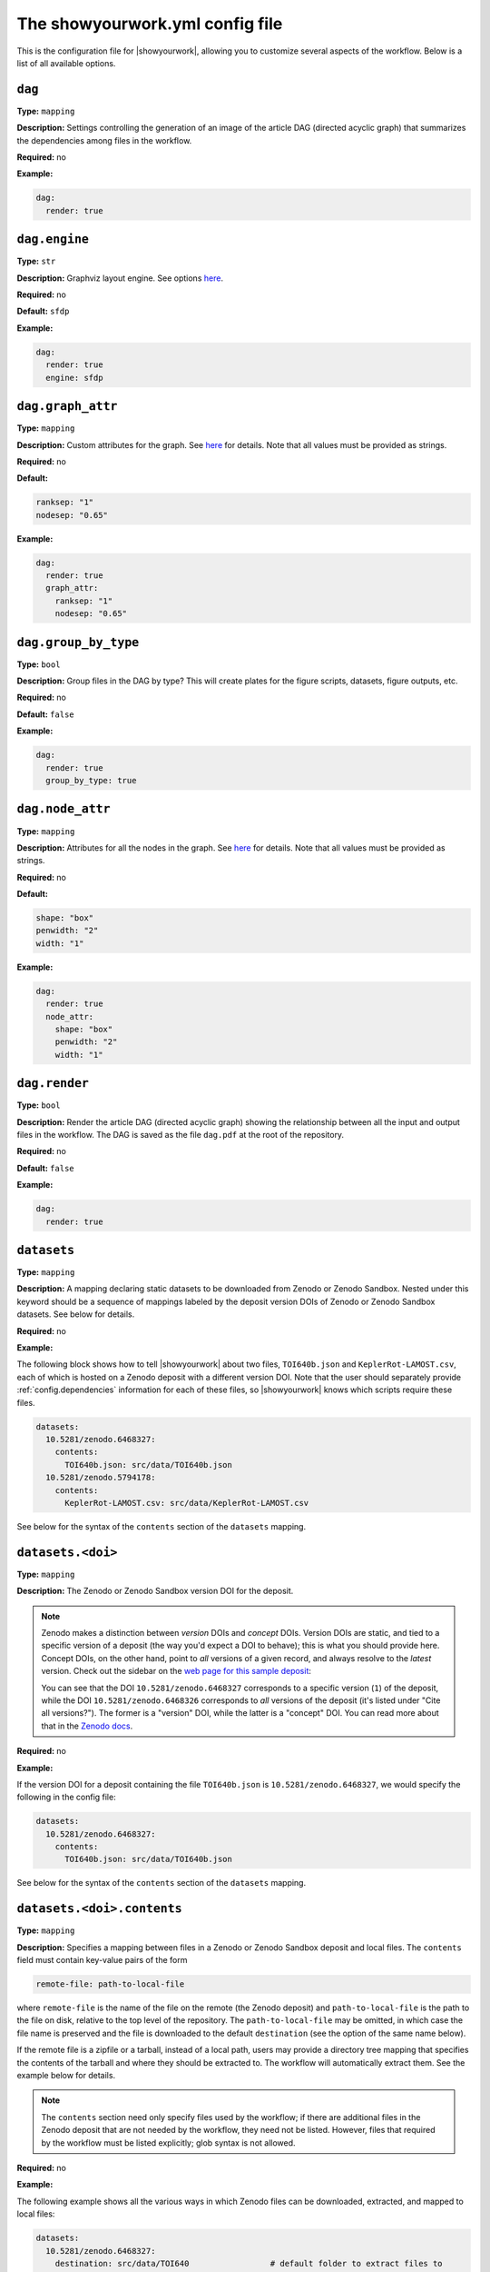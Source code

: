 .. raw:: html

    <style>
        li p {
            margin-bottom: 0px;
        }
    </style>

The showyourwork.yml config file
================================

This is the configuration file for |showyourwork|, allowing you to
customize several aspects of the workflow. Below is a list of all
available options.


.. _config.dag:

``dag``
^^^^^^^

**Type:** ``mapping``

**Description:** Settings controlling the generation of an image of the article DAG
(directed acyclic graph) that summarizes the dependencies among files in the
workflow.

**Required:** no

**Example:**

.. code-block:: yaml

    dag: 
      render: true


``dag.engine``
^^^^^^^^^^^^^^

**Type:** ``str``

**Description:** Graphviz layout engine. See options `here <https://graphviz.org/docs/layouts/>`__.

**Required:** no

**Default:** ``sfdp``

**Example:**

.. code-block:: yaml

    dag: 
      render: true
      engine: sfdp


``dag.graph_attr``
^^^^^^^^^^^^^^^^^^

**Type:** ``mapping``

**Description:** Custom attributes for the graph. See 
`here <https://graphviz.org/doc/info/attrs.html>`__ for details.
Note that all values must be provided as strings.

**Required:** no

**Default:** 

.. code-block:: yaml

    ranksep: "1"
    nodesep: "0.65"

**Example:**

.. code-block:: yaml

    dag: 
      render: true
      graph_attr:
        ranksep: "1"
        nodesep: "0.65"


.. _config.dag.group_by_type:

``dag.group_by_type``
^^^^^^^^^^^^^^^^^^^^^

**Type:** ``bool``

**Description:** Group files in the DAG by type? This will create plates for
the figure scripts, datasets, figure outputs, etc.

**Required:** no

**Default:** ``false``

**Example:**

.. code-block:: yaml

    dag: 
      render: true
      group_by_type: true


``dag.node_attr``
^^^^^^^^^^^^^^^^^

**Type:** ``mapping``

**Description:** Attributes for all the nodes in the graph. See 
`here <https://graphviz.org/doc/info/attrs.html>`__ for details.
Note that all values must be provided as strings.

**Required:** no

**Default:** 

.. code-block:: yaml

    shape: "box"
    penwidth: "2"
    width: "1"

**Example:**

.. code-block:: yaml

    dag: 
      render: true
      node_attr:
        shape: "box"
        penwidth: "2"
        width: "1"


.. _config.dag.render:

``dag.render``
^^^^^^^^^^^^^^

**Type:** ``bool``

**Description:** Render the article DAG (directed acyclic graph) showing the
relationship between all the input and output files in the workflow. The
DAG is saved as the file ``dag.pdf`` at the root of the repository.

**Required:** no

**Default:** ``false``

**Example:**

.. code-block:: yaml

    dag: 
      render: true


.. _config.datasets:

``datasets``
^^^^^^^^^^^^

**Type:** ``mapping``

**Description:** A mapping declaring static datasets to be downloaded from Zenodo
or Zenodo Sandbox.
Nested under this keyword should be a sequence of mappings labeled by the
deposit version DOIs of Zenodo or Zenodo Sandbox datasets.
See below for details.

**Required:** no

**Example:**

The following block shows how to tell |showyourwork| about two files,
``TOI640b.json`` and ``KeplerRot-LAMOST.csv``, each of which is hosted
on a Zenodo deposit with a different version DOI. Note that the user should
separately provide :ref:`config.dependencies` information for each of these
files, so |showyourwork| knows which scripts require these files.


.. code-block:: yaml

  datasets:
    10.5281/zenodo.6468327:
      contents:
        TOI640b.json: src/data/TOI640b.json
    10.5281/zenodo.5794178:
      contents:
        KeplerRot-LAMOST.csv: src/data/KeplerRot-LAMOST.csv

See below for the syntax of the ``contents`` section of the ``datasets`` mapping.


.. _config.datasets.doi:

``datasets.<doi>``
^^^^^^^^^^^^^^^^^^

**Type:** ``mapping``

**Description:** 
The Zenodo or Zenodo Sandbox version DOI for the deposit.

.. note::
    
    Zenodo makes a distinction 
    between *version* DOIs and *concept* DOIs. Version DOIs are static, and tied
    to a specific version of a deposit (the way you'd expect a DOI to behave); this is
    what you should provide here.
    Concept DOIs, on the other hand, point to *all* versions of a given record,
    and always resolve to the *latest* version.
    Check out the sidebar on the 
    `web page for this sample deposit <https://zenodo.org/record/6468327>`_:

    .. image:: _static/zenodo_dois.png
       :width: 50%
       :align: center

    .. raw:: html

        <br/>

    You can see that the DOI ``10.5281/zenodo.6468327`` corresponds to a specific version (``1``)
    of the deposit, while the DOI ``10.5281/zenodo.6468326`` corresponds to *all* versions of
    the deposit (it's listed under "Cite all versions?"). 
    The former is a "version" DOI, while the latter is a "concept" DOI.
    You can read more about that in the `Zenodo docs <https://help.zenodo.org/#versioning>`_.

**Required:** no

**Example:**

If the version DOI for a deposit containing the file ``TOI640b.json`` is ``10.5281/zenodo.6468327``,
we would specify the following in the config file:

.. code-block:: yaml

  datasets:
    10.5281/zenodo.6468327:
      contents:
        TOI640b.json: src/data/TOI640b.json

See below for the syntax of the ``contents`` section of the ``datasets`` mapping.


.. _config.datasets.doi.contents:

``datasets.<doi>.contents``
^^^^^^^^^^^^^^^^^^^^^^^^^^^

**Type:** ``mapping``

**Description:** Specifies a mapping between files in a Zenodo or Zenodo Sandbox deposit and local
files. The ``contents`` field must contain key-value pairs of the form

.. code-block:: yaml

    remote-file: path-to-local-file

where ``remote-file`` is the name of the file on the remote (the Zenodo deposit)
and ``path-to-local-file`` is the path to the file on disk, relative to the
top level of the repository. The ``path-to-local-file`` may be omitted, in which
case the file name is preserved and the file is downloaded to the default
``destination`` (see the option of the same name below).

If the remote file is a zipfile or a tarball, instead of a local path, users may provide
a directory tree mapping that specifies the contents of the tarball and where they
should be extracted to. The workflow will automatically extract them. See the
example below for details.

.. note::

    The ``contents`` section need only specify files used by the workflow; if
    there are additional files in the Zenodo deposit that are not needed by
    the workflow, they need not be listed. However, files that required by
    the workflow must be listed explicitly; glob syntax is not allowed.

**Required:** no

**Example:**

The following example shows all the various ways in which Zenodo files can be downloaded,
extracted, and mapped to local files:

.. code-block:: yaml

    datasets:
      10.5281/zenodo.6468327:
        destination: src/data/TOI640                 # default folder to extract files to
        contents:

          README.md:                                 # auto extracted to `src/data/TOI640/README.md`
          TOI640b.json: src/data/TOI640/planet.json  # rename the extracted file, just for fun

          images.tar.gz:                             # remote tarballs behave like folders w/ same name
            README.md:                               # auto extracted to `src/data/TOI640/images/README.md`
            S06:                                     # subfolder
              image.json: src/data/TOI640/S06.json   # rename and change destination folder
            S07:                                     # subfolder
              image.json: src/data/TOI640/S07.json   # rename and change destination folder

          lightcurves.tar.gz:                        # another tarball
            lightcurves:                             # files are nested inside `lightcurves` in this tarball
              README.md:                             # auto extracted to `src/data/TOI640/lightcurves/lightcurves/README.md`
              S06:                                   # subfolder
                lc.txt: src/data/TOI640/S06.txt      # rename and change destination folder
              S07:                                   # subfolder
                lc.txt: src/data/TOI640/S07.txt      # rename and change destination folder


Recall that users must separately provide dependency information for each
of these files via the :ref:`config.dependencies` key.


.. _config.datasets.doi.destination:

``datasets.<doi>.destination``
^^^^^^^^^^^^^^^^^^^^^^^^^^^^^^

**Type:** ``str``

**Description:** The default destination to extract the contents of the Zenodo
deposit to.

**Required:** no

**Default:** ``src/data``

**Example:**

The following will extract all files in the Zenodo deposit with doi ``10.5281/zenodo.6468327``
to ``src/data`` (subfolders will be preserved).

.. code-block:: yaml

    datasets:
      10.5281/zenodo.6468327:
        destination: src/data


.. _config.dependencies:

``dependencies``
^^^^^^^^^^^^^^^^

**Type:** ``list``

**Description:** List of dependencies for each script. Each entry should be 
the path to a script (either a figure script or the TeX manuscript itself) 
relative to the repository root. Following each entry, provide a list of 
all files on which the script depends. These dependencies may either be
static (such as helper scripts) or programmatically generated (such as
datsets downloaded from Zenodo). In the latter case, instructions on how
to generate them must be provided elsewhere (either via the ``zenodo`` key
below or via a custom ``rule`` in the ``Snakefile``). In both cases, changes
to the dependency will result in a re-run of the section of the workflow that
executes the script.

**Required:** no

**Default:** ``[]``

**Example:**
Tell |showyourwork| that the figure script ``my_figure.py`` depends on
the helper script ``utils/helper_script.py``:

.. code-block:: yaml

  dependencies:
    src/scripts/my_figure.py:
      - src/scripts/utils/helper_script.py

You can also specify a dependency on a programmatically-generated file:

.. code-block:: yaml

  dependencies:
    src/scripts/fibonacci.py:
        - src/data/fibonacci.dat

provided ``data/fibonacci.dat`` is defined in a ``zenodo`` deposit (see below)
or instructions for generating it are provided in the ``Snakefile``.

Finally, dependencies of the manuscript file are also allowed:

.. code-block:: yaml

  dependencies:
    src/ms.tex:
        - src/answer.tex


.. _config.ms:

``ms_name``
^^^^^^^^^^^

**Type:** ``str``

**Description:** The name of the main TeX manuscript (without the path or the extension). Change this if you'd prefer to
name your manuscript something other than ``ms``. Note that you should still
keep it in the ``src/tex`` directory. Note also that the compiled PDF file will
have the same name (e.g., ``ms_name: article`` will compile ``src/tex/article.tex`` and generate ``article.pdf``
in the repository root) .

**Required:** no

**Default:** ``ms``

**Example:**

.. code-block:: yaml

  ms_name: article


.. _config.optimize_caching:

``optimize_caching``
^^^^^^^^^^^^^^^^^^^^

**Type:** ``bool``

**Description:** Optimize the workflow graph by removing unnecessary jobs upstream
of cache hits? Can in some cases significantly reduce computation time;
see `here <https://github.com/showyourwork/showyourwork/issues/124>`__
for a detailed discussion. Snakemake does not do this optimization, so it is implemented
as a patch on the ``showyourwork`` side and therefore disabled by default.

**Required:** no

**Example:**

.. code-block:: yaml

    optimize_caching: true


.. _config.overleaf:

``overleaf``
^^^^^^^^^^^^

**Type:** ``mapping``

**Description:** Settings pertaining to Overleaf integration. See below for details,
and make sure to check out :doc:`overleaf`.

**Required:** no

**Example:**

.. code-block:: yaml

    overleaf:
        id: 62150dd16134ef045f81d1c8
        push: 
            - src/tex/figures
        pull:
            - src/tex/ms.tex
            - src/tex/bib.bib


.. _config.overleaf.id:

``overleaf.id``
^^^^^^^^^^^^^^^

**Type:** ``str``

**Description:** The id of the Overleaf project to integrate with. This can
be obtained from the URL of the project, e.g.:

.. code-block:: bash

    https://www.overleaf.com/project/6262c032aae5421d6d945acf

in this case, the id is ``6262c032aae5421d6d945acf``.

.. warning::

    Please read the :doc:`Overlaf <overleaf>` integration docs before
    manually adding/changing this value, as you could risk losing
    changes to your local document or to your Overleaf document the
    next time you build!

**Required:** no

**Example:**

.. code-block:: yaml

    overleaf:
        id: 62150dd16134ef045f81d1c8


.. _config.overleaf.pull:

``overleaf.pull``
^^^^^^^^^^^^^^^^^

**Type:** ``bool``

**Description:** A list of files and/or folders to be pulled from the Overleaf project before
every build. These should be files that are only ever modified on Overleaf, such as 
the TeX manuscript and other TeX files. Paths should be relative to the top level of the
repository. Exact names are required; no glob syntax allowed.

**Required:** no

**Default:** ``[]``

**Example:**

.. code-block:: yaml

    overleaf:
        pull:
            - src/tex/ms.tex
            - src/tex/bib.bib


.. _config.overleaf.push:

``overleaf.push``
^^^^^^^^^^^^^^^^^

**Type:** ``bool``

**Description:** A list of files and/or folders to be pushed to the Overleaf project after
every build. These should be files that are programmatically generated by the build, such
as the figure files. Paths should be relative to the top level of the
repository. Exact names are required; no glob syntax allowed.

**Required:** no

**Default:** ``[]``

**Example:**

.. code-block:: yaml

    overleaf:
        push:
            - src/tex/figures


.. _config.require_inputs:

``require_inputs``
^^^^^^^^^^^^^^^^^^

**Type:** ``bool``

**Description:** If there is no valid rule to generate a given output file
(because of, e.g., a missing input file), but the output file itself is present on disk,
Snakemake will not by default raise an error. This can be useful for running
workflows locally, but it can compromise the reproducibility of a workflow when
a third party attempts to run it. Therefore, the default behavior in |showyourwork|
is to require all output files to be programmatically generatable when running
the workflow, *even if* the output files exist on disk already. Otherwise, an
error is thrown. Set this option to ``false`` to override this behavior.

**Required:** no

**Default:** ``true``

**Example:**

.. code-block:: yaml

    require_inputs: true


.. _config.run_cache_rules_on_ci:

``run_cache_rules_on_ci``
^^^^^^^^^^^^^^^^^^^^^^^^^

**Type:** ``bool``

**Description:** Allow cacheable rules to run on GitHub Actions if the cached
output is not available? Default is ``false``, which prevents potentially
computationally expensive rules from running on the cloud. In this case, 
cache misses result in an error when running on GitHub Actions only.

**Required:** no

**Default:** ``false``

**Example:**

.. code-block:: yaml

    run_cache_rules_on_ci: false


.. _config.scripts:

``scripts``
^^^^^^^^^^^

**Type:** ``mapping``

**Description:** Mapping of script extensions to instructions on how to execute 
them to generate output. By default, |showyourwork| expects output files
(e.g., figures or datasets) to
be generated by executing the corresponding scripts with ``python``. You can add custom
rules here to produce output from scripts with other extensions, or change
the behavior for executing ``python`` scripts (such as adding command line
options, for instance). Each entry under ``scripts`` should be a file extension,
and under each one should be a string specifying how to generate the output file
from the input script. The following placeholders are recognized by |showyourwork|
and expand as follows at runtime:

- ``{script}``: The full path to the input script.
- ``{output}``: The full path to the output file (i.e., the generated figure). If the script generates more than one file, this expands to a space-separated list of outputs.
- ``{datasets}``: A space-separated list of all the Zenodo datasets required by the current script.
- ``{dependencies}``: A space-separated list of all the dependencies (including datasets) of the current script.

**Required:** no

**Default:** The default behavior for ``python`` scripts corresponds to the
following specification in the ``yaml`` file:

.. code-block:: yaml

  scripts:
    py:
      python {script}

That is, ``python`` is used to execute all scripts that end in ``.py``. 

**Example:**
We can tell |showyourwork| how to generate figures by executing a Jupyter
notebook as follows:

.. code-block:: yaml

  scripts:
    ipynb:
      jupyter execute {script}


.. _config.style:

``style``
^^^^^^^^^

**Type:** ``mapping``

**Description:** Specifies custom modifications to the article stylesheet.

**Required:** no


.. _config.style.show_git_sha_or_tag:

``style.show_git_sha_or_tag``
^^^^^^^^^^^^^^^^^^^^^^^^^^^^^

**Type:** ``bool``

**Description:** Show the git SHA in the article PDF header.
If the HEAD commit corresponds to a git tag, show the tag name in the
header.

**Required:** no

**Default:** ``false``

**Example:**

.. code-block:: yaml

  style:
    show_git_sha_or_tag: true


.. _config.verbose:

``verbose``
^^^^^^^^^^^

**Type:** ``bool``

**Description:** Enable verbose output? Useful for debugging runs. By default,
|showyourwork| suppresses nearly all Snakemake output, sending it directly
to the log file (see :doc:`logging`). Setting ``verbose: true`` results in all
Snakemake output being printed to the screen as well. Note that you can
crank up the verbosity even more by passing the ``--verbose`` argument to
``snakemake build``, which makes Snakemake itself more talkative.

**Required:** no

**Default:** ``false``

**Example:**

.. code-block:: yaml

  verbose: true


.. _config.version:

``version``
^^^^^^^^^^^

**Type:** ``str``

**Description:** The version of the |showyourwork| package required to build
the article, populated automatically when ``showyouwork setup`` is run. Users
may, however, change this to upgrade/downgrade to a different version of the
package. Options are:

- any pip-installable version number (e.g., ``0.3.0``)
- a 5-character (short) or 40-character (long) GitHub commit SHA (e.g, ``abcde``) corresponding to a specific commit to the `<github.com/showyourwork/showyourwork>`_ repo

**Required:** yes

**Example:**

.. code-block:: yaml

  version: 0.3.0
